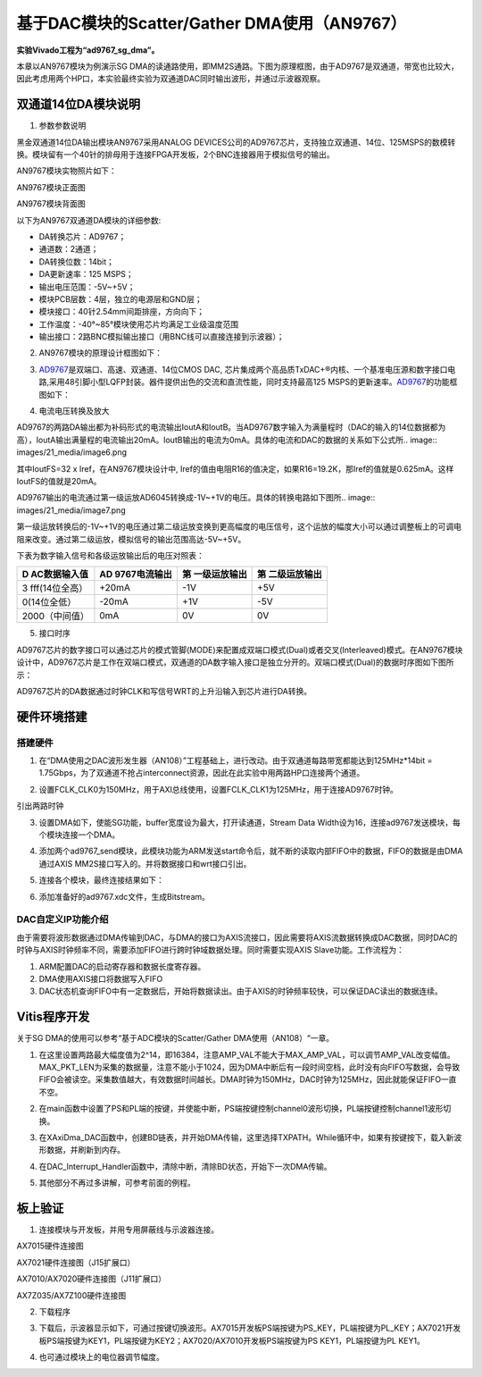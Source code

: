 基于DAC模块的Scatter/Gather DMA使用（AN9767）
===============================================

**实验Vivado工程为“ad9767_sg_dma”。**

本章以AN9767模块为例演示SG DMA的读通路使用，即MM2S通路。下图为原理框图，由于AD9767是双通道，带宽也比较大，因此考虑用两个HP口，本实验最终实验为双通道DAC同时输出波形，并通过示波器观察。

.. image:: images/21_media/image1.png

双通道14位DA模块说明
--------------------

1. 参数参数说明

黑金双通道14位DA输出模块AN9767采用ANALOG DEVICES公司的AD9767芯片，支持独立双通道、14位、125MSPS的数模转换。模块留有一个40针的排母用于连接FPGA开发板，2个BNC连接器用于模拟信号的输出。

AN9767模块实物照片如下：

.. image:: images/21_media/image2.png
      
AN9767模块正面图

.. image:: images/21_media/image3.png
      
AN9767模块背面图

以下为AN9767双通道DA模块的详细参数:

-  DA转换芯片：AD9767；

-  通道数：2通道；

-  DA转换位数：14bit；

-  DA更新速率：125 MSPS；

-  输出电压范围：-5V~+5V；

-  模块PCB层数：4层，独立的电源层和GND层；

-  模块接口：40针2.54mm间距排座，方向向下；

-  工作温度：-40°~85°模块使用芯片均满足工业级温度范围

-  输出接口：2路BNC模拟输出接口（用BNC线可以直接连接到示波器）；

2. AN9767模块的原理设计框图如下：

.. image:: images/21_media/image4.png

3. `AD9767 <http://www.bdtic.com/ADI/AD9767.html>`__\ 是双端口、高速、双通道、14位CMOS DAC, 芯片集成两个高品质TxDAC+®内核、一个基准电压源和数字接口电路,采用48引脚小型LQFP封装。器件提供出色的交流和直流性能，同时支持最高125 MSPS的更新速率。\ `AD9767 <http://www.bdtic.com/ADI/AD9767.html>`__\ 的功能框图如下：

.. image:: images/21_media/image5.png
      
4. 电流电压转换及放大

AD9767的两路DA输出都为补码形式的电流输出IoutA和IoutB。当AD9767数字输入为满量程时（DAC的输入的14位数据都为高），IoutA输出满量程的电流输出20mA。IoutB输出的电流为0mA。具体的电流和DAC的数据的关系如下公式所.. image:: images/21_media/image6.png
            
其中IoutFS=32 x Iref，在AN9767模块设计中,
Iref的值由电阻R16的值决定，如果R16=19.2K，那Iref的值就是0.625mA。这样IoutFS的值就是20mA。

AD9767输出的电流通过第一级运放AD6045转换成-1V~+1V的电压。具体的转换电路如下图所.. image:: images/21_media/image7.png
            
第一级运放转换后的-1V~+1V的电压通过第二级运放变换到更高幅度的电压信号，这个运放的幅度大小可以通过调整板上的可调电阻来改变。通过第二级运放，模拟信号的输出范围高达-5V~+5V。

.. image:: images/21_media/image8.png
      
下表为数字输入信号和各级运放输出后的电压对照表：

+----------------+----------------+----------------+------------------+
| **D            | **AD           | **第           | **第             |
| AC数据输入值** | 9767电流输出** | 一级运放输出** | 二级运放输出**   |
+================+================+================+==================+
| 3              | +20mA          | -1V            | +5V              |
| fff(14位全高） |                |                |                  |
+----------------+----------------+----------------+------------------+
| 0(14位全低）   | -20mA          | +1V            | -5V              |
+----------------+----------------+----------------+------------------+
| 2000（中间值） | 0mA            | 0V             | 0V               |
+----------------+----------------+----------------+------------------+

5. 接口时序

AD9767芯片的数字接口可以通过芯片的模式管脚(MODE)来配置成双端口模式(Dual)或者交叉(Interleaved)模式。在AN9767模块设计中，AD9767芯片是工作在双端口模式，双通道的DA数字输入接口是独立分开的。双端口模式(Dual)的数据时序图如下图所示：

.. image:: images/21_media/image9.png
      
AD9767芯片的DA数据通过时钟CLK和写信号WRT的上升沿输入到芯片进行DA转换。

硬件环境搭建
------------

搭建硬件
~~~~~~~~

1. 在“DMA使用之DAC波形发生器（AN108）”工程基础上，进行改动。由于双通道每路带宽都能达到125MHz*14bit = 1.75Gbps，为了双通道不抢占interconnect资源，因此在此实验中用两路HP口连接两个通道。

.. image:: images/21_media/image10.png
      
2. 设置FCLK_CLK0为150MHz，用于AXI总线使用，设置FCLK_CLK1为125MHz，用于连接AD9767时钟。

.. image:: images/21_media/image11.png
      
引出两路时钟

.. image:: images/21_media/image12.png
      
3. 设置DMA如下，使能SG功能，buffer宽度设为最大，打开读通道，Stream Data Width设为16，连接ad9767发送模块，每个模块连接一个DMA。

.. image:: images/21_media/image13.png
      
4. 添加两个ad9767_send模块，此模块功能为ARM发送start命令后，就不断的读取内部FIFO中的数据，FIFO的数据是由DMA通过AXIS MM2S接口写入的。并将数据接口和wrt接口引出。

.. image:: images/21_media/image14.png
      
5. 连接各个模块，最终连接结果如下：

.. image:: images/21_media/image15.png
      
6. 添加准备好的ad9767.xdc文件，生成Bitstream。

.. image:: images/21_media/image16.png
      
DAC自定义IP功能介绍
~~~~~~~~~~~~~~~~~~~

由于需要将波形数据通过DMA传输到DAC，与DMA的接口为AXIS流接口，因此需要将AXIS流数据转换成DAC数据，同时DAC的时钟与AXIS时钟频率不同，需要添加FIFO进行跨时钟域数据处理。同时需要实现AXIS
Slave功能。工作流程为：

1. ARM配置DAC的启动寄存器和数据长度寄存器。

2. DMA使用AXIS接口将数据写入FIFO

3. DAC状态机查询FIFO中有一定数据后，开始将数据读出。由于AXIS的时钟频率较快，可以保证DAC读出的数据连续。

Vitis程序开发
-------------

关于SG DMA的使用可以参考“基于ADC模块的Scatter/Gather DMA使用（AN108）“一章。

1. 在这里设置两路最大幅度值为2^14，即16384，注意AMP_VAL不能大于MAX_AMP_VAL，可以调节AMP_VAL改变幅值。MAX_PKT_LEN为采集的数据量，注意不能小于1024，因为DMA中断后有一段时间空档，此时没有向FIFO写数据，会导致FIFO会被读空。采集数值越大，有效数据时间越长。DMA时钟为150MHz，DAC时钟为125MHz，因此就能保证FIFO一直不空。

.. image:: images/21_media/image17.png
      
2. 在main函数中设置了PS和PL端的按键，并使能中断，PS端按键控制channel0波形切换，PL端按键控制channel1波形切换。

.. image:: images/21_media/image18.png
      
3. 在XAxiDma_DAC函数中，创建BD链表，并开始DMA传输，这里选择TXPATH。While循环中，如果有按键按下，载入新波形数据，并刷新到内存。

.. image:: images/21_media/image19.png
      
4. 在DAC_Interrupt_Handler函数中，清除中断，清除BD状态，开始下一次DMA传输。

.. image:: images/21_media/image20.png
      
5. 其他部分不再过多讲解，可参考前面的例程。

板上验证
--------

1. 连接模块与开发板，并用专用屏蔽线与示波器连接。

.. image:: images/21_media/image21.png
      
AX7015硬件连接图

.. image:: images/21_media/image22.png
      
AX7021硬件连接图（J15扩展口）

.. image:: images/21_media/image23.png
      
AX7010/AX7020硬件连接图（J11扩展口）

.. image:: images/21_media/image24.png
      
AX7Z035/AX7Z100硬件连接图

2. 下载程序

.. image:: images/21_media/image25.png
      
3. 下载后，示波器显示如下，可通过按键切换波形。AX7015开发板PS端按键为PS_KEY，PL端按键为PL_KEY；AX7021开发板PS端按键为KEY1，PL端按键为KEY2；AX7020/AX7010开发板PS端按键为PS KEY1，PL端按键为PL KEY1。

.. image:: images/21_media/image26.png
      
4. 也可通过模块上的电位器调节幅度。
